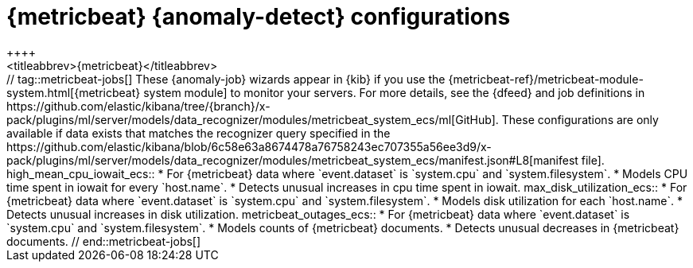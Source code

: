 [role="xpack"]
[[ootb-ml-jobs-metricbeat]]
= {metricbeat} {anomaly-detect} configurations
++++
<titleabbrev>{metricbeat}</titleabbrev>
++++

// tag::metricbeat-jobs[]
These {anomaly-job} wizards appear in {kib} if you use the 
{metricbeat-ref}/metricbeat-module-system.html[{metricbeat} system module] to 
monitor your servers. For more details, see the
{dfeed} and job definitions in https://github.com/elastic/kibana/tree/{branch}/x-pack/plugins/ml/server/models/data_recognizer/modules/metricbeat_system_ecs/ml[GitHub].

These configurations are only available if data exists that matches the 
recognizer query specified in the
https://github.com/elastic/kibana/blob/6c58e63a8674478a76758243ec707355a56ee3d9/x-pack/plugins/ml/server/models/data_recognizer/modules/metricbeat_system_ecs/manifest.json#L8[manifest file].


high_mean_cpu_iowait_ecs::

* For {metricbeat} data where `event.dataset` is `system.cpu` and 
  `system.filesystem`.
* Models CPU time spent in iowait for every `host.name`.
* Detects unusual increases in cpu time spent in iowait.

max_disk_utilization_ecs::

* For {metricbeat} data where `event.dataset` is `system.cpu` and 
  `system.filesystem`.
* Models disk utilization for each `host.name`.
* Detects unusual increases in disk utilization.

metricbeat_outages_ecs::

* For {metricbeat} data where `event.dataset` is `system.cpu` and 
  `system.filesystem`.
* Models counts of {metricbeat} documents.
* Detects unusual decreases in {metricbeat} documents.

// end::metricbeat-jobs[]